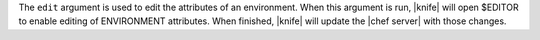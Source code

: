 .. The contents of this file are included in multiple topics.
.. This file describes a command or a sub-command for Knife.
.. This file should not be changed in a way that hinders its ability to appear in multiple documentation sets.


The ``edit`` argument is used to edit the attributes of an environment. When this argument is run, |knife| will open $EDITOR to enable editing of ENVIRONMENT attributes. When finished, |knife| will update the |chef server| with those changes.

